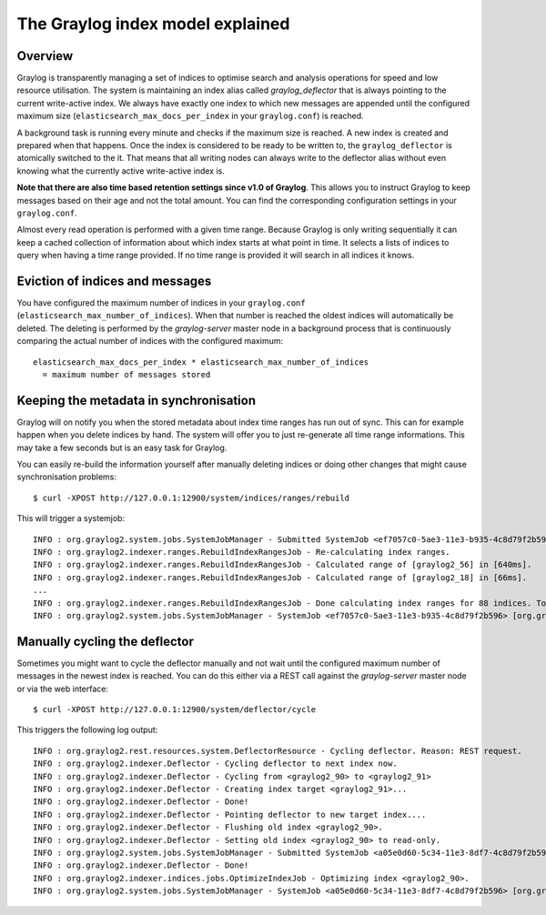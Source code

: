 *********************************
The Graylog index model explained
*********************************

Overview
========

Graylog is transparently managing a set of indices to optimise search and analysis operations
for speed and low resource utilisation. The system is maintaining an index alias called
*graylog_deflector* that is always pointing to the current write-active index. We always have
exactly one index to which new messages are appended until the configured maximum size
(``elasticsearch_max_docs_per_index`` in your ``graylog.conf``) is reached.

A background task is running every minute and checks if the maximum size is reached. A new
index is created and prepared when that happens. Once the index is considered to be ready
to be written to, the ``graylog_deflector`` is atomically switched to the it. That means that
all writing nodes can always write to the deflector alias without even knowing what the
currently active write-active index is.

**Note that there are also time based retention settings since v1.0 of Graylog**.
This allows you to instruct Graylog to keep messages based on their age and not the total
amount. You can find the corresponding configuration settings in your ``graylog.conf``.

.. image:: /images/index_model_writes.png

.. image:: /images/index_model_reads.png

Almost every read operation is performed with a given time range. Because Graylog is only
writing sequentially it can keep a cached collection of information about which index starts
at what point in time. It selects a lists of indices to query when having a time range provided.
If no time range is provided it will search in all indices it knows.

Eviction of indices and messages
================================

You have configured the maximum number of indices in your ``graylog.conf``
(``elasticsearch_max_number_of_indices``). When that number is reached the oldest indices will
automatically be deleted. The deleting is performed by the `graylog-server` master node in a
background process that is continuously comparing the actual number of indices with the configured
maximum::

    elasticsearch_max_docs_per_index * elasticsearch_max_number_of_indices
      = maximum number of messages stored

Keeping the metadata in synchronisation
=======================================

Graylog will on notify you when the stored metadata about index time ranges has run out of sync.
This can for example happen when you delete indices by hand. The system will offer you to just
re-generate all time range informations. This may take a few seconds but is an easy task for Graylog.

You can easily re-build the information yourself after manually deleting indices or doing other
changes that might cause synchronisation problems::

  $ curl -XPOST http://127.0.0.1:12900/system/indices/ranges/rebuild

This will trigger a systemjob::

  INFO : org.graylog2.system.jobs.SystemJobManager - Submitted SystemJob <ef7057c0-5ae3-11e3-b935-4c8d79f2b596> [org.graylog2.indexer.ranges.RebuildIndexRangesJob]
  INFO : org.graylog2.indexer.ranges.RebuildIndexRangesJob - Re-calculating index ranges.
  INFO : org.graylog2.indexer.ranges.RebuildIndexRangesJob - Calculated range of [graylog2_56] in [640ms].
  INFO : org.graylog2.indexer.ranges.RebuildIndexRangesJob - Calculated range of [graylog2_18] in [66ms].
  ...
  INFO : org.graylog2.indexer.ranges.RebuildIndexRangesJob - Done calculating index ranges for 88 indices. Took 4744ms.
  INFO : org.graylog2.system.jobs.SystemJobManager - SystemJob <ef7057c0-5ae3-11e3-b935-4c8d79f2b596> [org.graylog2.indexer.ranges.RebuildIndexRangesJob] finished in 4758ms.

Manually cycling the deflector
==============================

Sometimes you might want to cycle the deflector manually and not wait until the configured maximum
number of messages in the newest index is reached. You can do this either via a REST call against
the `graylog-server` master node or via the web interface::

  $ curl -XPOST http://127.0.0.1:12900/system/deflector/cycle

.. image:: /images/recalculate_index_ranges.png

This triggers the following log output::

  INFO : org.graylog2.rest.resources.system.DeflectorResource - Cycling deflector. Reason: REST request.
  INFO : org.graylog2.indexer.Deflector - Cycling deflector to next index now.
  INFO : org.graylog2.indexer.Deflector - Cycling from <graylog2_90> to <graylog2_91>
  INFO : org.graylog2.indexer.Deflector - Creating index target <graylog2_91>...
  INFO : org.graylog2.indexer.Deflector - Done!
  INFO : org.graylog2.indexer.Deflector - Pointing deflector to new target index....
  INFO : org.graylog2.indexer.Deflector - Flushing old index <graylog2_90>.
  INFO : org.graylog2.indexer.Deflector - Setting old index <graylog2_90> to read-only.
  INFO : org.graylog2.system.jobs.SystemJobManager - Submitted SystemJob <a05e0d60-5c34-11e3-8df7-4c8d79f2b596> [org.graylog2.indexer.indices.jobs.OptimizeIndexJob]
  INFO : org.graylog2.indexer.Deflector - Done!
  INFO : org.graylog2.indexer.indices.jobs.OptimizeIndexJob - Optimizing index <graylog2_90>.
  INFO : org.graylog2.system.jobs.SystemJobManager - SystemJob <a05e0d60-5c34-11e3-8df7-4c8d79f2b596> [org.graylog2.indexer.indices.jobs.OptimizeIndexJob] finished in 334ms.
